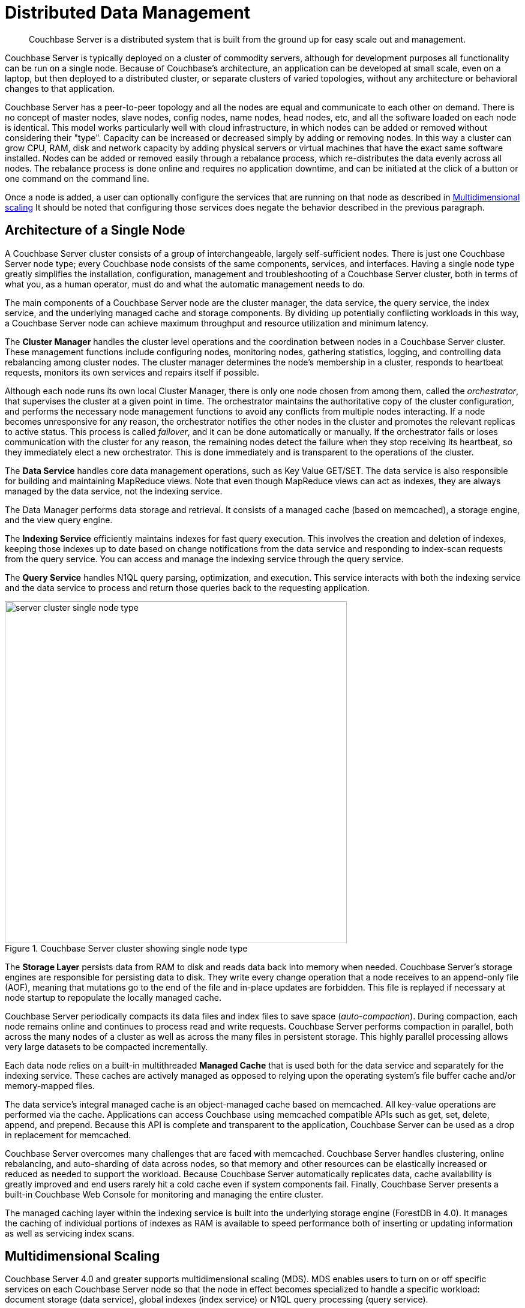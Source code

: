 = Distributed Data Management
:page-topic-type: concept

[abstract]
Couchbase Server is a distributed system that is built from the ground up for easy scale out and management.

Couchbase Server is typically deployed on a cluster of commodity servers, although for development purposes all functionality can be run on a single node.
Because of Couchbase's architecture, an application can be developed at small scale, even on a laptop, but then deployed to a distributed cluster, or separate clusters of varied topologies, without any architecture or behavioral changes to that application.

Couchbase Server has a peer-to-peer topology and all the nodes are equal and communicate to each other on demand.
There is no concept of master nodes, slave nodes, config nodes, name nodes, head nodes, etc, and all the software loaded on each node is identical.
This model works particularly well with cloud infrastructure, in which nodes can be added or removed without considering their "type".
Capacity can be increased or decreased simply by adding or removing nodes.
In this way a cluster can grow CPU, RAM, disk and network capacity by adding physical servers or virtual machines that have the exact same software installed.
Nodes can be added or removed easily through a rebalance process, which re-distributes the data evenly across all nodes.
The rebalance process is done online and requires no application downtime, and can be initiated at the click of a button or one command on the command line.

Once a node is added, a user can optionally configure the services that are running on that node as described in xref:multidimensional-scaling.adoc[Multidimensional scaling] It should be noted that configuring those services does negate the behavior described in the previous paragraph.

== Architecture of a Single Node

A Couchbase Server cluster consists of a group of interchangeable, largely self-sufficient nodes.
There is just one Couchbase Server node type; every Couchbase node consists of the same components, services, and interfaces.
Having a single node type greatly simplifies the installation, configuration, management and troubleshooting of a Couchbase Server cluster, both in terms of what you, as a human operator, must do and what the automatic management needs to do.

The main components of a Couchbase Server node are the cluster manager, the data service, the query service, the index service, and the underlying managed cache and storage components.
By dividing up potentially conflicting workloads in this way, a Couchbase Server node can achieve maximum throughput and resource utilization and minimum latency.

The *Cluster Manager* handles the cluster level operations and the coordination between nodes in a Couchbase Server cluster.
These management functions include configuring nodes, monitoring nodes, gathering statistics, logging, and controlling data rebalancing among cluster nodes.
The cluster manager determines the node’s membership in a cluster, responds to heartbeat requests, monitors its own services and repairs itself if possible.

Although each node runs its own local Cluster Manager, there is only one node chosen from among them, called the _orchestrator_, that supervises the cluster at a given point in time.
The orchestrator maintains the authoritative copy of the cluster configuration, and performs the necessary node management functions to avoid any conflicts from multiple nodes interacting.
If a node becomes unresponsive for any reason, the orchestrator notifies the other nodes in the cluster and promotes the relevant replicas to active status.
This process is called _failover_, and it can be done automatically or manually.
If the orchestrator fails or loses communication with the cluster for any reason, the remaining nodes detect the failure when they stop receiving its heartbeat, so they immediately elect a new orchestrator.
This is done immediately and is transparent to the operations of the cluster.

The *Data Service* handles core data management operations, such as Key Value GET/SET.
The data service is also responsible for building and maintaining MapReduce views.
Note that even though MapReduce views can act as indexes, they are always managed by the data service, not the indexing service.

The Data Manager performs data storage and retrieval.
It consists of a managed cache (based on memcached), a storage engine, and the view query engine.

The *Indexing Service* efficiently maintains indexes for fast query execution.
This involves the creation and deletion of indexes, keeping those indexes up to date based on change notifications from the data service and responding to index-scan requests from the query service.
You can access and manage the indexing service through the query service.

The *Query Service* handles N1QL query parsing, optimization, and execution.
This service interacts with both the indexing service and the data service to process and return those queries back to the requesting application.

.Couchbase Server cluster showing single node type
image::architecture/images/server-cluster-single-node-type.png[,570]

The *Storage Layer* persists data from RAM to disk and reads data back into memory when needed.
Couchbase Server’s storage engines are responsible for persisting data to disk.
They write every change operation that a node receives to an append-only file (AOF), meaning that mutations go to the end of the file and in-place updates are forbidden.
This file is replayed if necessary at node startup to repopulate the locally managed cache.

Couchbase Server periodically compacts its data files and index files to save space (_auto-compaction_).
During compaction, each node remains online and continues to process read and write requests.
Couchbase Server performs compaction in parallel, both across the many nodes of a cluster as well as across the many files in persistent storage.
This highly parallel processing allows very large datasets to be compacted incrementally.

Each data node relies on a built-in multithreaded *Managed Cache* that is used both for the data service and separately for the indexing service.
These caches are actively managed as opposed to relying upon the operating system’s file buffer cache and/or memory-mapped files.

The data service’s integral managed cache is an object-managed cache based on memcached.
All key-value operations are performed via the cache.
Applications can access Couchbase using memcached compatible APIs such as get, set, delete, append, and prepend.
Because this API is complete and transparent to the application, Couchbase Server can be used as a drop in replacement for memcached.

Couchbase Server overcomes many challenges that are faced with memcached.
Couchbase Server handles clustering, online rebalancing, and auto-sharding of data across nodes, so that memory and other resources can be elastically increased or reduced as needed to support the workload.
Because Couchbase Server automatically replicates data, cache availability is greatly improved and end users rarely hit a cold cache even if system components fail.
Finally, Couchbase Server presents a built-in Couchbase Web Console for monitoring and managing the entire cluster.

The managed caching layer within the indexing service is built into the underlying storage engine (ForestDB in 4.0).
It manages the caching of individual portions of indexes as RAM is available to speed performance both of inserting or updating information as well as servicing index scans.

== Multidimensional Scaling

Couchbase Server 4.0 and greater supports multidimensional scaling (MDS).
MDS enables users to turn on or off specific services on each Couchbase Server node so that the node in effect becomes specialized to handle a specific workload: document storage (data service), global indexes (index service) or N1QL query processing (query service).

Multidimensional scaling has four main advantages:

* Each service can be independently scaled to suit an application’s evolution, whether that entails a growing data set, expanding indexing requirements, or increased query processing needs.
* The index and query services work most quickly and efficiently when a single or small number of machines contain the entire index.
* You can choose to customize machines to their workloads.
For example, by adding more CPUs to a node running queries.
* Provides workload isolation so that query workloads do not interfere with indexing or data on the same node.

Multidimensional scaling allows specific services to both scale up and scale out without sacrificing ease of administration because they are all managed from within the same cluster and configured at run time, and the software installed on each machine is identical.

.Multidimensional scaling optionally disables services to dedicate nodes to certain workloads
image::multidimensional-scaling.png[,570]

== Buckets and vBuckets

A bucket is a logical collection of related documents in Couchbase, just like a database in RDBMS.
It is a unique key space.

Couchbase administrators and developers work with buckets when performing tasks such as accessing and managing data, checking statistics, and issuing N1QL queries.
Unlike a table in an RDBMS, a bucket can and typically does contain documents of varying schemas.
Buckets are used to segregate the configuration and operational handling of data in terms of cache allocation, indexing and replication.
While buckets can play a role in the concept of multitenancy, they are not necessarily the only component.
For more information on buckets, see the blog http://blog.couchbase.com/multi-tenancy-couchbase-server[Multi-tenancy with Couchbase Server^].

image::docs-bucket-vBuckets.png[,570]

Internally, Couchbase Server uses a mechanism called vBuckets (synonymous to shard or partition) to automatically distribute data across nodes, a process sometimes known as "auto-sharding".
vBuckets help enable data replication, failover, and dynamic cluster reconfiguration.
Unlike data buckets, users and applications do not manipulate vBuckets directly.
Couchbase Server automatically divides each bucket into a 1024 active vBuckets, 1024 replica vBuckets per replica and then distributes them evenly across the nodes running the Data Service within a cluster.
vBuckets do not have a fixed physical location on nodes; therefore there is a mapping of vBuckets to nodes known as the cluster map.
Through the xref:sdks:intro.adoc[Couchbase client libraries,] the application automatically and transparently distributes the data and workload across these vBuckets.

For more information on vBuckets, see the technical white paper available http://www.couchbase.com/sites/default/files/uploads/all/whitepapers/Technical-Whitepaper-Couchbase-Server-vBuckets.pdf[here^].

== Data Change Protocol

Data Change Protocol (DCP) is a high-performance streaming protocol that communicates the state of the data using an ordered change log with sequence numbers.
It is a generic protocol designed for keeping a consumer of the Data Service up to date.

DCP is robust and resilient in the face of transitory errors.
For example, if a stream is interrupted, DCP resumes from exactly the point of its last successful update once connectivity resumes.
DCP provides version histories and rollbacks that provide a snapshot of the data.
Snapshots can be used to create a brand new replica or catch up an interrupted or partially built node.

Couchbase Server leverages DCP internally and externally for several different purposes.
Within Couchbase Server, DCP is used to create replicas of data within and between clusters, maintain indexes (both local and global), backups, etc.
DCP also feeds most xref:connectors:intro.adoc[Connector Guides], which are integrations with external systems such as Hadoop, Kafka or Elasticsearch.
Some of these connectors leverage DCP directly or connect to Couchbase Server’s xref:ha-dr:ha-dr-intro.adoc#geo-dist-and-xdcr[XDCR] functionality to keep the external systems in sync by acting like Couchbase Server nodes.

== Replication

Within a single cluster, Couchbase Server employs peer-to-peer replication.
It automatically creates copies of active data, distributes those replicas across the nodes in the cluster, ensuring that every copy is located on a separate node, and then continues to maintain the replicas over time.

Couchbase supports up to 3 replicas (which means up to 4 copies of data).
Peer-to-peer replication allows for the best performance and resource utilization as well as eliminating possible bottlenecks and single points of failure.
Each node replicates separate slices (vBuckets) of its active data to multiple other nodes so that the no one node is a replica for any other one node.

.Intra-cluster replication providing data redundancy
image::intra-cluster-replication.png[,250]

If a node goes down, Couchbase Server recovers that data  by activating the replicas that already exist elsewhere in the cluster.
This  process is known as failover.
Failover can be automatic or manual, and failover can be scripted to satisfy specialized requirements.

The redundancy that replication provides protects against the loss of data on any single node and helps increase data availability by allowing recovery from hardware failures and service interruptions.
Replication also further increases read availability by servicing requests in the short time that an active copy is unavailable before failover takes place.

As mentioned earlier, by default replicas are only for the purpose of high availability and are not used in the normal serving of data.
This allows Couchbase to be strongly consistent and applications immediately read their own writes by not ever requesting data from a node that it is not active on.
The managed caching layer of the data service allows for extremely high throughput and low latency with mixed workloads to either a small or large number of documents on a given node.
It is not uncommon to measure response times of under 1ms at the 99th percentile of 100’s of thousands of requests per second to a single node.

Replicating data to different data centers using xref:ha-dr:ha-dr-intro.adoc#geo-dist-and-xdcr[XDCR] provides locality and increased availability of data for applications.

== Client Topology Awareness

All Couchbase clients are automatically aware of the topology of the Couchbase Server cluster that they are connected to and transparently maintain this awareness for all 3 services (data, index, query) across any topology change or failure.
An application will typically be configured with the IP addresses of more than one Couchbase Server node for high availability when bootstrapping into the cluster.

When interacting with the data service, Couchbase clients directly access any document in a Couchbase Server cluster, without consulting a proxy or external routing entity.
This works because they store and transparently update a local copy of the complete cluster map based on topology change notifications from the Couchbase Server.
In order to locate the active copy of any stored object, a Couchbase client uses a CRC32 hashing algorithm on the key and the list of vBuckets (1024) to identify which vBucket is responsible for that key.
The client then consults its internal cluster map to determine which node is currently active for that vBucket.
The access request is then sent directly to the node itself, without needing to lookup the location of that item in any external authority.
This is a faster, more efficient, more robust, and more scalable approach than routing through sharding proxies or performing meta-data lookups each operation.

Similar topology awareness is used to maintain a list of nodes running the N1QL query service, and that service in turn uses the same underlying cluster map when servicing  queries.
The query service itself is stateless, so any query node can process any N1QL request.
